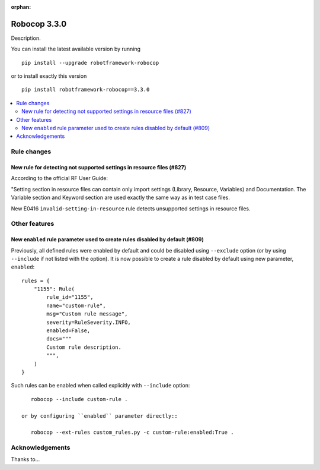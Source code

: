 :orphan:

=============
Robocop 3.3.0
=============

Description.

You can install the latest available version by running

::

    pip install --upgrade robotframework-robocop

or to install exactly this version

::

    pip install robotframework-robocop==3.3.0

.. contents::
   :depth: 2
   :local:

Rule changes
============

New rule for detecting not supported settings in resource files (#827)
----------------------------------------------------------------------

According to the official RF User Guide:

"Setting section in resource files can contain only import settings (Library, Resource, Variables)
and Documentation. The Variable section and Keyword section are used exactly the same way
as in test case files.

New E0416 ``invalid-setting-in-resource`` rule detects unsupported
settings in resource files.

Other features
==============

New ``enabled`` rule parameter used to create rules disabled by default (#809)
------------------------------------------------------------------------------

Previously, all defined rules were enabled by default and could be disabled using ``--exclude`` option (or by
using ``--include`` if not listed with the option). It is now possible to create a rule disabled by default using
new parameter, ``enabled``::

    rules = {
        "1155": Rule(
            rule_id="1155",
            name="custom-rule",
            msg="Custom rule message",
            severity=RuleSeverity.INFO,
            enabled=False,
            docs="""
            Custom rule description.
            """,
        )
    }

Such rules can be enabled when called explicitly with ``--include`` option::

    robocop --include custom-rule .

 or by configuring ``enabled`` parameter directly::

    robocop --ext-rules custom_rules.py -c custom-rule:enabled:True .

Acknowledgements
================

Thanks to...
